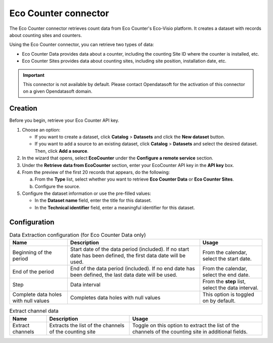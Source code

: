 Eco Counter connector
=====================

The Eco Counter connector retrieves count data from Eco Counter's Eco-Visio platform. It creates a dataset with records about counting sites and counters.

Using the Eco Counter connector, you can retrieve two types of data:

* Eco Counter Data provides data about a counter, including the counting Site ID where the counter is installed, etc.
* Eco Counter Sites provides data about counting sites, including site position, installation date, etc.

.. admonition:: Important
  :class: important

  This connector is not available by default. Please contact Opendatasoft for the activation of this connector on a given Opendatasoft domain.


Creation
--------

Before you begin, retrieve your Eco Counter API key.

1. Choose an option:
   
   - If you want to create a dataset, click **Catalog** > **Datasets** and click the **New dataset** button.
   - If you want to add a source to an existing dataset, click **Catalog** > **Datasets** and select the desired dataset. Then, click **Add a source**.

2. In the wizard that opens, select **EcoCounter** under the **Configure a remote service** section.
3. Under the **Retrieve data from EcoCounter** section, enter your EcoCounter API key in the **API key** box.
4. From the preview of the first 20 records that appears, do the following:

   a. From the **Type** list, select whether you want to retrieve **Eco Counter Data** or **Eco Counter Sites**.
   b. Configure the source.

5. Configure the dataset information or use the pre-filled values:
   
   - In the **Dataset name** field, enter the title for this dataset.
   - In the **Technical identifier** field, enter a meaningful identifier for this dataset.


Configuration
-------------

.. list-table:: Data Extraction configuration (for Eco Counter Data only)
   :header-rows: 1

   * * Name
     * Description
     * Usage
   * * Beginning of the period
     * Start date of the data period (included). If no start date has been defined, the first data date will be used.
     * From the calendar, select the start date.
   * * End of the period
     * End of the data period (included). If no end date has been defined, the last data date will be used.
     * From the calendar, select the end date.
   * * Step
     * Data interval
     * From the **step** list, select the data interval.
   * * Complete data holes with null values
     * Completes data holes with null values
     * This option is toggled on by default.

.. list-table:: Extract channel data
   :header-rows: 1

   * * Name
     * Description
     * Usage
   * * Extract channels
     * Extracts the list of the channels of the counting site
     * Toggle on this option to extract the list of the channels of the counting site in additional fields.


